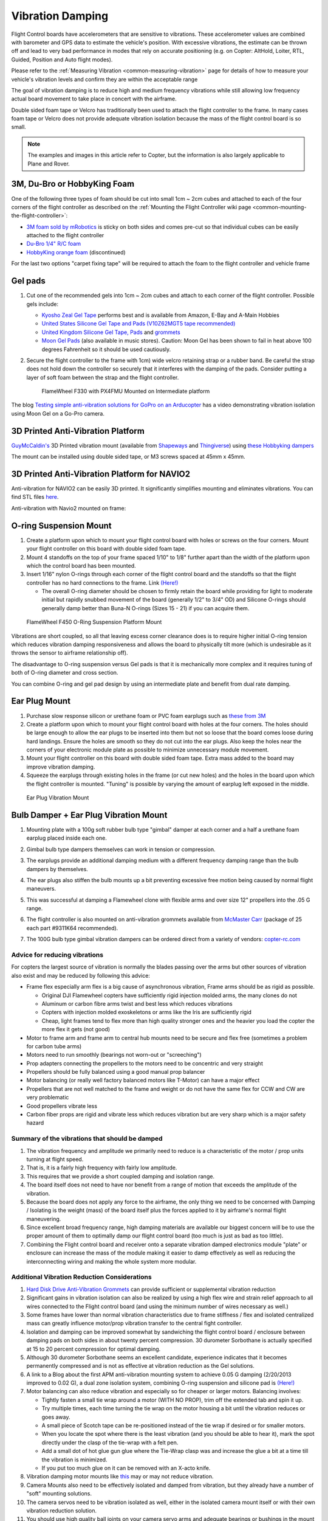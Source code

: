 .. _common-vibration-damping:

=================
Vibration Damping
=================

Flight Control boards have accelerometers that are sensitive to vibrations.
These accelerometer values are combined with barometer and
GPS data to estimate the vehicle's position. With excessive
vibrations, the estimate can be thrown off and lead to very bad
performance in modes that rely on accurate positioning (e.g. on Copter:
AltHold, Loiter, RTL, Guided, Position and Auto flight modes).

Please refer to the :ref:`Measuring Vibration <common-measuring-vibration>` page for details of
how to measure your vehicle's vibration levels and confirm they are within the acceptable range

The goal of vibration damping is to reduce high and medium frequency
vibrations while still allowing low frequency actual board movement to
take place in concert with the airframe.

Double sided foam tape or Velcro has traditionally been used to attach
the flight controller to the frame. In many cases foam tape or Velcro
does not provide adequate vibration isolation because the mass of the
flight control board is so small.

.. note::

   The examples and images in this article refer to Copter, but the
   information is also largely applicable to Plane and Rover.

3M, Du-Bro or HobbyKing Foam
----------------------------

One of the following three types of foam should be cut into small 1cm ~ 2cm cubes and attached to each of the four corners of the flight controller as described on the :ref:`Mounting the Flight Controller wiki page <common-mounting-the-flight-controller>`:

- `3M foam sold by mRobotics <https://store.mrobotics.io/product-p/mro-pxfoams-mr.htm>`__ is sticky on both sides and comes pre-cut so that individual cubes can be easily attached to the flight controller
- `Du-Bro 1/4" R/C foam <https://www.dubro.com/products/r-c-protective-foam-rubber>`__
- `HobbyKing orange foam <https://hobbyking.com/en_us/anti-vibration-foam-orange-latex-190mm-x-140mm-x-6mm.html?___store=en_us>`__ (discontinued)

For the last two options "carpet fixing tape" will be required to attach the foam to the flight controller and vehicle frame

.. image:: ../../../images/Vibration_3MFoam.jpg
    :target: ../_images/Vibration_3MFoam.jpg

Gel pads
--------

#. Cut one of the recommended gels into 1cm ~ 2cm cubes and attach to each corner of the flight controller.  Possible gels include:

   -  `Kyosho Zeal Gel Tape <https://www.amainhobbies.com/kyosho-zeal-vibration-absorption-gyro-reciever-mounting-gel-1-sheet-kyoz8006/p19713>`__ performs best and is available from Amazon, E-Bay and A-Main Hobbies
   -  `United States Silicone Gel Tape and Pads (V10Z62MGT5 tape recommended) <http://www.vibrationmounts.com/RFQ/VM08010.htm>`__
   -  `United Kingdom Silicone Gel Tape, Pads <https://gelmec.co.uk/family.php?page=58&ty=9&gr=9>`__ and
      `grommets <https://gelmec.co.uk/family.php?page=64&ty=19&gr=19>`__
   -  `Moon Gel Pads <https://www.amazon.com/RTOM-Moongel-Damper-Pads-Original/dp/B00F2PKRJW/>`__
      (also available in music stores). Caution: Moon Gel has been shown
      to fail in heat above 100 degrees Fahrenheit so it should be used
      cautiously.

#. Secure the flight controller to the frame with 1cm) wide velcro retaining
   strap or a rubber band. Be careful the strap does not hold down the
   controller so securely that it interferes with the damping of the
   pads. Consider putting a layer of soft foam between the strap and the
   flight controller.

   .. figure:: ../../../images/Flamewheel330PX4onZeal2.jpg
      :target: ../_images/Flamewheel330PX4onZeal2.jpg
      :width: 450px

      FlameWheel F330 with PX4FMU Mounted on Intermediate platform

The blog `Testing simple anti-vibration solutions for GoPro on an Arducopter <https://diydrones.com/profiles/blogs/testing-simple-anti-vibration-solutions-for-gopro-on-an>`__
has a video demonstrating vibration isolation using Moon Gel on a Go-Pro camera.

3D Printed Anti-Vibration Platform
----------------------------------

`GuyMcCaldin's <https://diydrones.com/profiles/profile/show?id=GuyMcCaldin&>`__ 3D Printed vibration mount (available from `Shapeways <https://www.shapeways.com/product/45H92T5RS/omnimac-apm-mount-v1-5>`__ and `Thingiverse <https://www.thingiverse.com/thing:160655>`__) using `these Hobbyking dampers <https://hobbyking.com/en_us/general-purpose-anti-vibration-rubber-w-m3-x-11mm-screw-and-m3-nylock-nut-4pcs-set.html?___store=en_us>`__

.. image:: ../../../images/guymccaldin-vibration-mount.jpg
   :target: ../_images/guymccaldin-vibration-mount.jpg
   :width: 450px

The mount can be installed using double sided tape, or M3 screws spaced at 45mm x 45mm.

3D Printed Anti-Vibration Platform for NAVIO2
---------------------------------------------

Anti-vibration for NAVIO2 can be easily 3D printed. 
It significantly simplifies mounting and eliminates vibrations. 
You can find STL files `here <https://docs.emlid.com/navio2/ardupilot/hardware-setup/#anti-vibration-mount>`__.

Anti-vibration with Navio2 mounted on frame:

.. figure:: ../../../images/anti-vibration-mount.jpg
   :target: ../_images/anti-vibration-mount.jpg

O-ring Suspension Mount
-----------------------

#. Create a platform upon which to mount your flight control board with
   holes or screws on the four corners. Mount your flight controller on
   this board with double sided foam tape.
#. Mount 4 standoffs on the top of your frame spaced 1/10" to 1/8"
   further apart than the width of the platform upon which the control
   board has been mounted.
#. Insert 1/16" nylon O-rings through each corner of the flight control
   board and the standoffs so that the flight controller has no hard
   connections to the frame. 
   Link `(Here!) <http://www.oringwarehouse.com/>`__

   -  The overall O-ring diameter should be chosen to firmly retain the
      board while providing for light to moderate initial but rapidly
      snubbed movement of the board (generally 1/2" to 3/4" OD) and
      Silicone O-rings should generally damp better than Buna-N O-rings
      (Sizes 15 - 21) if you can acquire them.


.. figure:: ../../../images/330FOringSuspPlate45.jpg
   :target: ../_images/330FOringSuspPlate45.jpg
   :width: 450px

   FlameWheel F450 O-Ring Suspension Platform Mount

Vibrations are short coupled, so all that leaving excess corner
clearance does is to require higher initial O-ring tension which reduces
vibration damping responsiveness and allows the board to physically tilt
more (which is undesirable as it throws the sensor to airframe
relationship off).

The disadvantage to O-ring suspension versus Gel pads is that it is
mechanically more complex and it requires tuning of both of O-ring
diameter and cross section.

You can combine O-ring and gel pad design by using an intermediate plate
and benefit from dual rate damping.

Ear Plug Mount
--------------

#. Purchase slow response silicon or urethane foam or PVC foam earplugs
   such as `these from 3M <https://www.3m.com/3M/en_US/company-us/all-3m-products/~/3M-E-A-R-Classic-Earplugs-390-1000-Uncorded-Value-Pack-2000-Pair-Case/?N=5002385+3294755285&rt=rud>`__
#. Create a platform upon which to mount your flight control board with
   holes at the four corners. The holes should be large enough to allow
   the ear plugs to be inserted into them but not so loose that the
   board comes loose during hard landings. Ensure the holes are smooth
   so they do not cut into the ear plugs. Also keep the holes near the
   corners of your electronic module plate as possible to minimize
   unnecessary module movement.
#. Mount your flight controller on this board with double sided foam
   tape. Extra mass added to the board may improve vibration damping.
#. Squeeze the earplugs through existing holes in the frame (or cut new
   holes) and the holes in the board upon which the flight controller is
   mounted. "Tuning" is possible by varying the amount of earplug left
   exposed in the middle.

.. figure:: ../../../images/EarPlugVibrationMount.jpg
   :target: ../_images/EarPlugVibrationMount.jpg
   :width: 450px

   Ear Plug Vibration Mount

Bulb Damper + Ear Plug Vibration Mount
--------------------------------------

#. Mounting plate with a 100g soft rubber bulb type
   "gimbal" damper at each corner and a half a urethane foam earplug
   placed inside each one.
#. Gimbal bulb type dampers themselves can work in tension or
   compression.
#. The earplugs provide an additional damping medium with a different
   frequency damping range than the bulb dampers by themselves.
#. The ear plugs also stiffen the bulb mounts up a bit preventing
   excessive free motion being caused by normal flight maneuvers.
#. This was successful at damping a Flamewheel clone with flexible arms
   and over size 12" propellers into the .05 G range.

   .. image:: ../../../images/vibration_flamewheel_clone_closeup.jpg
       :target: ../_images/vibration_flamewheel_clone_closeup.jpg
       :width: 450px

#. The flight controller is also mounted on anti-vibration grommets available from `McMaster Carr <https://www.mcmaster.com/vibration-damping-grommets>`__ (package of 25 each part #9311K64 recommended).
#. The 100G bulb type gimbal vibration dampers can be ordered direct
   from a variety of vendors: \ `copter-rc.com <http://copter-rc.com/en/accessories/36-100g-av-ball-tension-damper.html>`__

Advice for reducing vibrations
==============================

For copters the largest source of vibration is normally the blades passing over the arms but other sources of vibration also exist and may be reduced by following this advice:

-  Frame flex especially arm flex is a big cause of asynchronous
   vibration, Frame arms should be as rigid as possible.

   -  Original DJI Flamewheel copters have sufficiently rigid injection molded arms, the many clones do not
   -  Aluminum or carbon fibre arms twist and best less which reduces vibrations
   -  Copters with injection molded exoskeletons or arms like the Iris are sufficiently rigid
   -  Cheap, light frames tend to flex more than high quality stronger ones and the heavier you load the copter the more flex it gets (not good)

-  Motor to frame arm and frame arm to central hub mounts need to be secure and flex free (sometimes a problem for carbon tube arms)
-  Motors need to run smoothly (bearings not worn-out or "screeching")
-  Prop adapters connecting the propellers to the motors need to be concentric and very straight
-  Propellers should be fully balanced using a good manual prop balancer
-  Motor balancing (or really well factory balanced motors like T-Motor) can have a major effect
-  Propellers that are not well matched to the frame and weight or do  not have the same flex for CCW and CW are very problematic
-  Good propellers vibrate less
-  Carbon fiber props are rigid and vibrate less which reduces vibration but are very sharp which is a major safety hazard

Summary of the vibrations that should be damped
===============================================

#. The vibration frequency and amplitude we primarily need to reduce is
   a characteristic of the motor / prop units turning at flight speed.
#. That is, it is a fairly high frequency with fairly low amplitude.
#. This requires that we provide a short coupled damping and isolation range.
#. The board itself does not need to have nor benefit from a range of
   motion that exceeds the amplitude of the vibration.
#. Because the board does not apply any force to the airframe, the only
   thing we need to be concerned with Damping / Isolating is the weight
   (mass) of the board itself plus the forces applied to it by
   airframe's normal flight maneuvering.
#. Since excellent broad frequency range, high damping materials are
   available our biggest concern will be to use the proper amount of
   them to optimally damp our flight control board (too much is just as
   bad as too little).
#. Combining the Flight control board and receiver onto a separate
   vibration damped electronics module "plate" or enclosure can increase
   the mass of the module making it easier to damp effectively as well
   as reducing the interconnecting wiring and making the whole system
   more modular.

Additional Vibration Reduction Considerations
=============================================

#. `Hard Disk Drive Anti-Vibration Grommets <http://www.frozencpu.com/products/8869/scr-138/Hard_Disk_Drive_Anti-Vibration_Screw_Shoulder_Screw_Type.html?tl=g33c113&id=gdASxUFI>`__
   can provide sufficient or supplemental vibration reduction
#. Significant gains in vibration isolation can also be realized by
   using a high flex wire and strain relief approach to all wires
   connected to the Flight control board (and using the minimum number
   of wires necessary as well.)
#. Some frames have lower than normal vibration characteristics due to
   frame stiffness / flex and isolated centralized mass can greatly
   influence motor/prop vibration transfer to the central fight
   controller.
#. Isolation and damping can be improved somewhat by sandwiching the
   flight control board / enclosure between damping pads on both sides
   in about twenty percent compression. 30 durometer Sorbothane is
   actually specified at 15 to 20 percent compression for optimal
   damping.
#. Although 30 durometer Sorbothane seems an excellent candidate,
   experience indicates that it becomes permanently compressed
   and is not as effective at vibration reduction as the Gel solutions.
#. A link to a Blog about the first APM anti-vibration mounting system
   to achieve 0.05 G damping (2/20/2013 improved to 0.02 G), a dual zone
   isolation system, combining O-ring suspension and silicone pad is
   `(Here!) <https://diydrones.com/profiles/blogs/very-good-anti-vibration-results-with-following-apm2-5-mount-quad>`__
#. Motor balancing can also reduce vibration and especially so for
   cheaper or larger motors. Balancing involves:

   -  Tightly fasten a small tie wrap around a motor (WITH NO PROP),
      trim off the extended tab and spin it up.
   -  Try multiple times, each time turning the tie wrap on the motor
      housing a bit until the vibration reduces or goes away.
   -  A small piece of Scotch tape can be re-positioned instead of the
      tie wrap if desired or for smaller motors.
   -  When you locate the spot where there is the least vibration (and
      you should be able to hear it), mark the spot directly under the
      clasp of the tie-wrap with a felt pen.
   -  Add a small dot of hot glue gun glue where the Tie-Wrap clasp was
      and increase the glue a bit at a time till the vibration is
      minimized.
   -  If you put too much glue on it can be removed with an X-acto knife.

#. Vibration damping motor mounts like
   `this <http://store.jdrones.com/Anti_Vibration_MultiMount_for_Multicopters_p/mmset02.htm>`__
   may or may not reduce vibration.
#. Camera Mounts also need to be effectively isolated and damped from
   vibration, but they already have a number of "soft" mounting
   solutions.
#. The camera servos need to be vibration isolated as well, either in
   the isolated camera mount itself or with their own vibration
   reduction solution.
#. You should use high quality ball joints on your camera servo arms and
   adequate bearings or bushings in the mount itself with zero free play
   to prevent inertial slop.
#. Quality servos without free play are also a must for precision camera
   work.
#. At this point in time it seems that the more rigid the frame the
   better because frame flex introduces undesirable mechanical delay
   (hysteresis) in translating motor induced actions to the centrally
   located flight control board. (Do NOT shock mount the motor Arms).
#. The amount and type of damping medium needs to be carefully matched
   to the weight (mass) of the item we are trying to isolate as well as
   the frequency and amplitude of the vibrations we are seeking to
   damp. We are trying to isolate a flight control board that weighs
   less than 2 ounces and this is a very small mass.
#. Virtually all off the shelf solutions (either pad or stud type) are
   designed for an isolated mass that would weigh at least 5 to 10 times
   what an average flight controller weighs for optimal effectiveness. This
   includes all pre-made Sorbothane, Alpha gel, EAR, memory foam or
   other silicone or urethane gel or foam mounts as well as Lord Micro
   mounts.
#. A threaded stud or sleeve type mount gel mount properly designed for
   the mass of our flight control board or electronics module undergoing
   the stress's of normal flight would be a much better long term
   solution.

Terminology
===========

The methods used will typically incorporate both damping and isolation:

-  *Isolation* is simple undamped (spring or rubber band support) which
   allows the movement of the isolated object largely separate from the
   containing object (Automobile spring for instance).
-  *Damping* is the conversion of vibration into heat energy by a shock
   absorbing medium (automobile shock absorber for instance).

Links to related discussions
============================

- `RC Groups page on Vibration Effects relating to a camera mounts <https://www.rcgroups.com/forums/showpost.php?p=16315017&postcount=16338>`__
- `DIYDrones discussion related to Vibration Control <https://diydrones.com/forum/topics/vibration-isolation-and-dampening-of-apm-px4-for-version-2-9>`__
- `Gary McCray's DIYDrones BLOG re Vibration Control <https://diydrones.com/profiles/blogs/vibration-control-wiki-section-started-for-better-or-worse>`__





